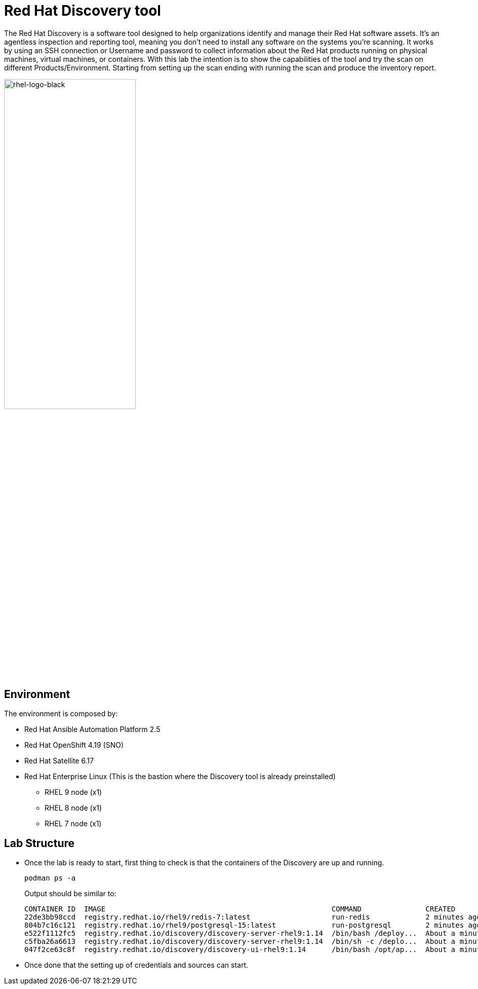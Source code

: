 = Red Hat Discovery tool

The Red Hat Discovery is a software tool designed to help organizations identify and manage their Red Hat software assets. It's an agentless inspection and reporting tool, meaning you don't need to install any software on the systems you're scanning. It works by using an SSH connection or Username and password to collect information about the Red Hat products running on physical machines, virtual machines, or containers. With this lab the intention is to show the capabilities of the tool and try the scan on different Products/Environment. Starting from setting up the scan ending with running the scan and produce the inventory report.

image::rhel-logo-black.jpg[rhel-logo-black,55%,55%]


== Environment

The environment is composed by:

* Red Hat Ansible Automation Platform 2.5
* Red Hat OpenShift 4.19 (SNO)
* Red Hat Satellite 6.17
* Red Hat Enterprise Linux (This is the bastion where the Discovery tool is already preinstalled)
** RHEL 9 node (x1)
** RHEL 8 node (x1)
** RHEL 7 node (x1)


== Lab Structure

* Once the lab is ready to start, first thing to check is that the containers of the Discovery are up and running.
+
[source,bash]
----
podman ps -a
----
+
.Output should be similar to:
[source,textinfo]
----
CONTAINER ID  IMAGE                                                     COMMAND               CREATED             STATUS             PORTS                                       NAMES
22de3bb98ccd  registry.redhat.io/rhel9/redis-7:latest                   run-redis             2 minutes ago       Up 2 minutes       6379/tcp                                    discovery-redis
804b7c16c121  registry.redhat.io/rhel9/postgresql-15:latest             run-postgresql        2 minutes ago       Up 2 minutes       5432/tcp                                    discovery-db
e522f1112fc5  registry.redhat.io/discovery/discovery-server-rhel9:1.14  /bin/bash /deploy...  About a minute ago  Up About a minute  8000/tcp                                    discovery-server
c5fba26a6613  registry.redhat.io/discovery/discovery-server-rhel9:1.14  /bin/sh -c /deplo...  About a minute ago  Up About a minute  8000/tcp                                    discovery-celery-worker
047f2ce63c8f  registry.redhat.io/discovery/discovery-ui-rhel9:1.14      /bin/bash /opt/ap...  About a minute ago  Up About a minute  0.0.0.0:9443->9443/tcp, 8080/tcp, 8443/tcp  discovery-app
----

* Once done that the setting up of credentials and sources can start. 
